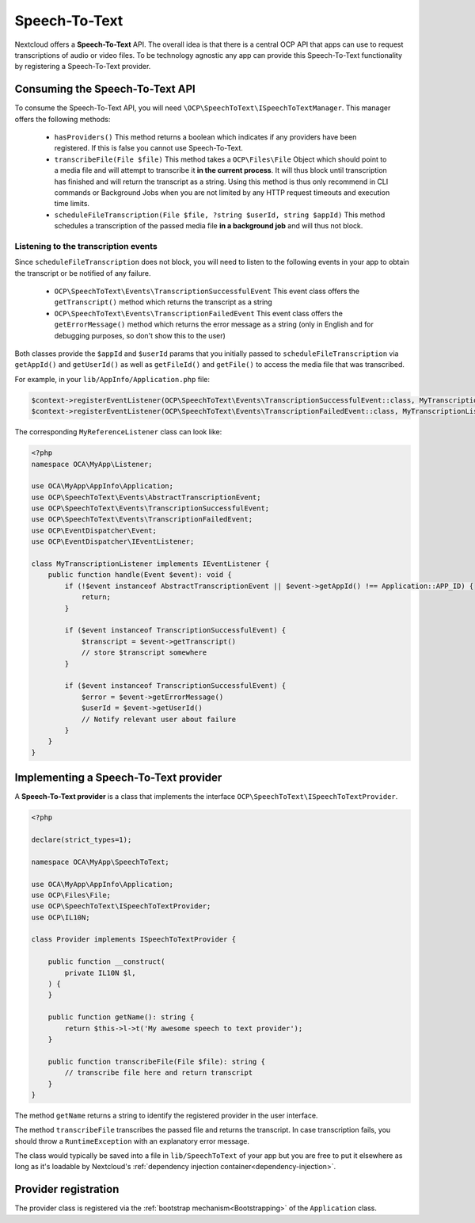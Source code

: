 .. _speech-to-text:

==============
Speech-To-Text
==============

.. versionadded:: 27

Nextcloud offers a **Speech-To-Text** API. The overall idea is that there is a central OCP API that apps can use to request transcriptions of audio or video files. To be technology agnostic any app can provide this Speech-To-Text functionality by registering a Speech-To-Text provider.

Consuming the Speech-To-Text API
--------------------------------

To consume the Speech-To-Text API, you will need ``\OCP\SpeechToText\ISpeechToTextManager``. This manager offers the following methods:

 * ``hasProviders()`` This method returns a boolean which indicates if any providers have been registered. If this is false you cannot use Speech-To-Text.
 * ``transcribeFile(File $file)`` This method takes a ``OCP\Files\File`` Object which should point to a media file and will attempt to transcribe it **in the current process**. It will thus block until transcription has finished and will return the transcript as a string. Using this method is thus only recommend in CLI commands or Background Jobs when you are not limited by any HTTP request timeouts and execution time limits.
 * ``scheduleFileTranscription(File $file, ?string $userId, string $appId)`` This method schedules a transcription of the passed media file **in a background job** and will thus not block.

Listening to the transcription events
^^^^^^^^^^^^^^^^^^^^^^^^^^^^^^^^^^^^^

Since ``scheduleFileTranscription`` does not block, you will need to listen to the following events in your app to obtain the transcript or be notified of any failure.

 * ``OCP\SpeechToText\Events\TranscriptionSuccessfulEvent`` This event class offers the ``getTranscript()`` method which returns the transcript as a string
 * ``OCP\SpeechToText\Events\TranscriptionFailedEvent`` This event class offers the ``getErrorMessage()`` method which returns the error message as a string (only in English and for debugging purposes, so don't show this to the user)

Both classes provide the ``$appId`` and ``$userId`` params that you initially passed to ``scheduleFileTranscription`` via ``getAppId()`` and ``getUserId()`` as well as ``getFileId()`` and ``getFile()`` to access the media file that was transcribed.


For example, in your ``lib/AppInfo/Application.php`` file:

.. code-block:: php

    $context->registerEventListener(OCP\SpeechToText\Events\TranscriptionSuccessfulEvent::class, MyTranscriptionListener::class);
    $context->registerEventListener(OCP\SpeechToText\Events\TranscriptionFailedEvent::class, MyTranscriptionListener::class);

The corresponding ``MyReferenceListener`` class can look like:

.. code-block:: php

    <?php
    namespace OCA\MyApp\Listener;

    use OCA\MyApp\AppInfo\Application;
    use OCP\SpeechToText\Events\AbstractTranscriptionEvent;
    use OCP\SpeechToText\Events\TranscriptionSuccessfulEvent;
    use OCP\SpeechToText\Events\TranscriptionFailedEvent;
    use OCP\EventDispatcher\Event;
    use OCP\EventDispatcher\IEventListener;

    class MyTranscriptionListener implements IEventListener {
        public function handle(Event $event): void {
            if (!$event instanceof AbstractTranscriptionEvent || $event->getAppId() !== Application::APP_ID) {
                return;
            }

            if ($event instanceof TranscriptionSuccessfulEvent) {
                $transcript = $event->getTranscript()
                // store $transcript somewhere
            }

            if ($event instanceof TranscriptionSuccessfulEvent) {
                $error = $event->getErrorMessage()
                $userId = $event->getUserId()
                // Notify relevant user about failure
            }
        }
    }


Implementing a Speech-To-Text provider
--------------------------------------

A **Speech-To-Text provider** is a class that implements the interface ``OCP\SpeechToText\ISpeechToTextProvider``.

.. code-block:: php

    <?php

    declare(strict_types=1);

    namespace OCA\MyApp\SpeechToText;

    use OCA\MyApp\AppInfo\Application;
    use OCP\Files\File;
    use OCP\SpeechToText\ISpeechToTextProvider;
    use OCP\IL10N;

    class Provider implements ISpeechToTextProvider {

        public function __construct(
            private IL10N $l,
        ) {
        }

        public function getName(): string {
            return $this->l->t('My awesome speech to text provider');
        }

        public function transcribeFile(File $file): string {
            // transcribe file here and return transcript
        }
    }

The method ``getName`` returns a string to identify the registered provider in the user interface.

The method ``transcribeFile`` transcribes the passed file and returns the transcript. In case transcription fails, you should throw a ``RuntimeException`` with an explanatory error message.

The class would typically be saved into a file in ``lib/SpeechToText`` of your app but you are free to put it elsewhere as long as it's loadable by Nextcloud's :ref:`dependency injection container<dependency-injection>`.

Provider registration
---------------------

The provider class is registered via the :ref:`bootstrap mechanism<Bootstrapping>` of the ``Application`` class.

.. code-block:: php
    :emphasize-lines: 16

    <?php

    declare(strict_types=1);

    namespace OCA\MyApp\AppInfo;

    use OCA\MyApp\SpeechToText\Provider;
    use OCP\AppFramework\App;
    use OCP\AppFramework\Bootstrap\IBootContext;
    use OCP\AppFramework\Bootstrap\IBootstrap;
    use OCP\AppFramework\Bootstrap\IRegistrationContext;

    class Application extends App implements IBootstrap {

        public function register(IRegistrationContext $context): void {
            $context->registerSpeechToTextProvider(Provider::class);
        }

        public function boot(IBootContext $context): void {}

    }